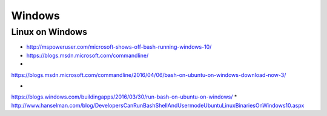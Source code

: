 Windows
=======

Linux on Windows
----------------

* http://mspoweruser.com/microsoft-shows-off-bash-running-windows-10/
  
* https://blogs.msdn.microsoft.com/commandline/

*
https://blogs.msdn.microsoft.com/commandline/2016/04/06/bash-on-ubuntu-on-windows-download-now-3/


*
https://blogs.windows.com/buildingapps/2016/03/30/run-bash-on-ubuntu-on-windows/
*
http://www.hanselman.com/blog/DevelopersCanRunBashShellAndUsermodeUbuntuLinuxBinariesOnWindows10.aspx


